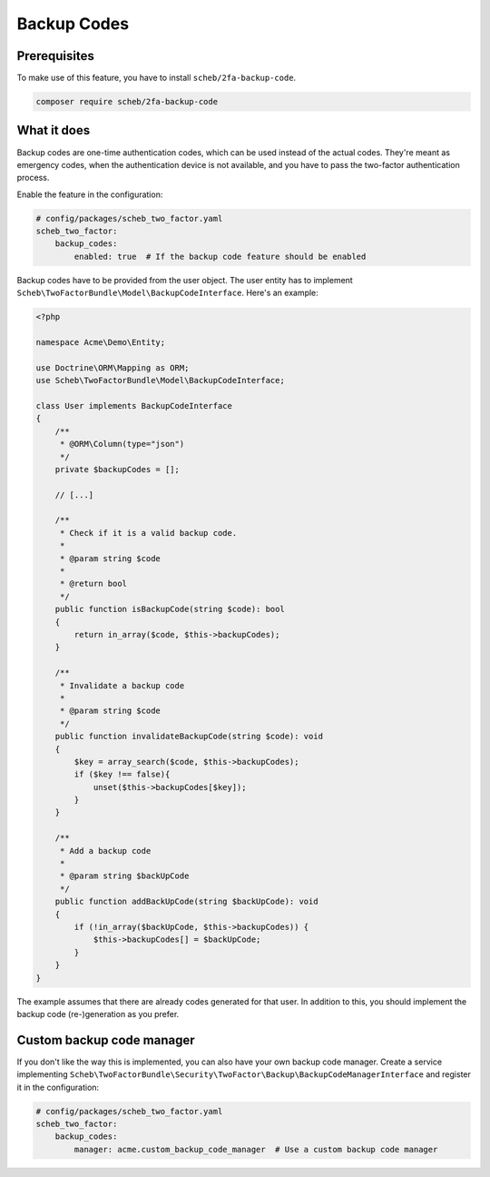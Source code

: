 Backup Codes
============

Prerequisites
-------------

To make use of this feature, you have to install ``scheb/2fa-backup-code``.

.. code-block:: bash

   composer require scheb/2fa-backup-code

What it does
------------

Backup codes are one-time authentication codes, which can be used instead of the actual codes. They're meant as
emergency codes, when the authentication device is not available, and you have to pass the two-factor authentication
process.

Enable the feature in the configuration:

.. code-block:: yaml

   # config/packages/scheb_two_factor.yaml
   scheb_two_factor:
       backup_codes:
           enabled: true  # If the backup code feature should be enabled

Backup codes have to be provided from the user object. The user entity has to implement
``Scheb\TwoFactorBundle\Model\BackupCodeInterface``. Here's an example:

.. code-block:: php

   <?php

   namespace Acme\Demo\Entity;

   use Doctrine\ORM\Mapping as ORM;
   use Scheb\TwoFactorBundle\Model\BackupCodeInterface;

   class User implements BackupCodeInterface
   {
       /**
        * @ORM\Column(type="json")
        */
       private $backupCodes = [];

       // [...]

       /**
        * Check if it is a valid backup code.
        *
        * @param string $code
        *
        * @return bool
        */
       public function isBackupCode(string $code): bool
       {
           return in_array($code, $this->backupCodes);
       }

       /**
        * Invalidate a backup code
        *
        * @param string $code
        */
       public function invalidateBackupCode(string $code): void
       {
           $key = array_search($code, $this->backupCodes);
           if ($key !== false){
               unset($this->backupCodes[$key]);
           }
       }

       /**
        * Add a backup code
        *
        * @param string $backUpCode
        */
       public function addBackUpCode(string $backUpCode): void
       {
           if (!in_array($backUpCode, $this->backupCodes)) {
               $this->backupCodes[] = $backUpCode;
           }
       }
   }

The example assumes that there are already codes generated for that user. In addition to this, you should implement the
backup code (re-)generation as you prefer.

Custom backup code manager
--------------------------

If you don't like the way this is implemented, you can also have your own backup code manager. Create a service
implementing ``Scheb\TwoFactorBundle\Security\TwoFactor\Backup\BackupCodeManagerInterface`` and register it in the
configuration:

.. code-block:: yaml

   # config/packages/scheb_two_factor.yaml
   scheb_two_factor:
       backup_codes:
           manager: acme.custom_backup_code_manager  # Use a custom backup code manager
